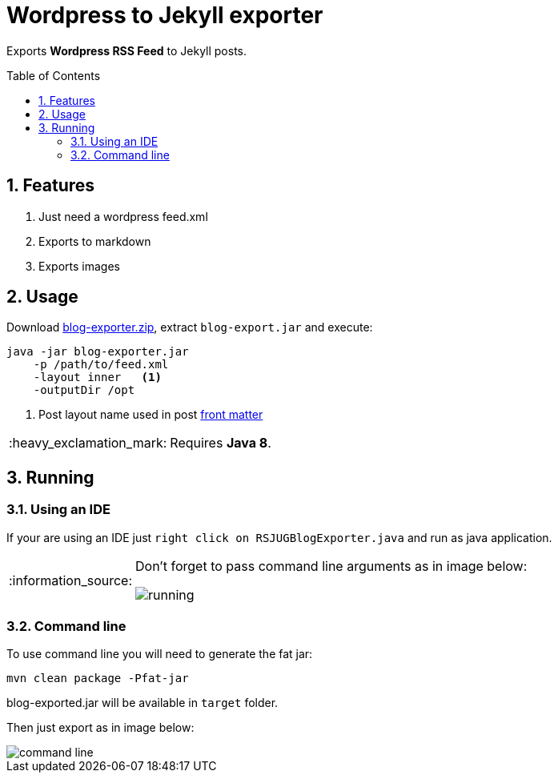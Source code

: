 = Wordpress to Jekyll exporter
:page-layout: base
:toc: preamble
:source-language: java
:icons: font
:linkattrs:
:sectanchors:
:sectlink:
:numbered:
:doctype: book
:tip-caption: :bulb:
:note-caption: :information_source:
:important-caption: :heavy_exclamation_mark:
:caution-caption: :fire:
:warning-caption: :warning:

Exports *Wordpress RSS Feed* to Jekyll posts.


== Features

. Just need a wordpress feed.xml
. Exports to markdown
. Exports images


== Usage

Download https://github.com/rsjug/blog-exporter/files/566855/blog-exporter-dist.zip[blog-exporter.zip^], extract `blog-export.jar` and execute:

----
java -jar blog-exporter.jar
    -p /path/to/feed.xml
    -layout inner   <1>
    -outputDir /opt
----
<1> Post layout name used in post http://jekyllrb.com/docs/frontmatter/[front matter^]

IMPORTANT: Requires *Java 8*.


== Running

=== Using an IDE
If your are using an IDE just `right click on RSJUGBlogExporter.java` and run as java application.

[NOTE]
====
Don't forget to pass command line arguments as in image below:

image::running.png[]
====

=== Command line

To use command line you will need to generate the fat jar:

----
mvn clean package -Pfat-jar
----

blog-exported.jar will be available in `target` folder.

Then just export as in image below:

image::command-line.png[]